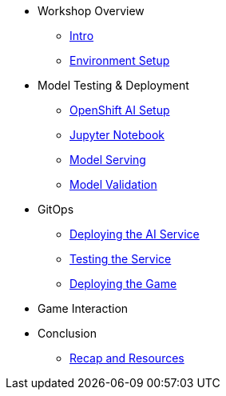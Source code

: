 ////
* xref:module-01.adoc[1. RPM Native Container]
** xref:module-01.adoc#repositories[Repositories]
** xref:module-01.adoc#software[Software]

* xref:module-02.adoc[2. GitHub Sourced Container]
** xref:module-02.adoc#prerequisites[Install Prerequisites]
** xref:module-02.adoc#container[Enable Container]
////

* Workshop Overview
** xref:index.adoc[Intro] 
** xref:setup.adoc[Environment Setup]

* Model Testing & Deployment
** xref:project-setup.adoc[OpenShift AI Setup] 
** xref:jupyter.adoc[Jupyter Notebook]
** xref:model-serving.adoc[Model Serving]
** xref:validation.adoc[Model Validation]

* GitOps
** xref:argocd-proxy.adoc[Deploying the AI Service]
** xref:argocd.adoc[Testing the Service]
** xref:argocd-game.adoc[Deploying the Game]

* Game Interaction

* Conclusion
** xref:resources.adoc[Recap and Resources]